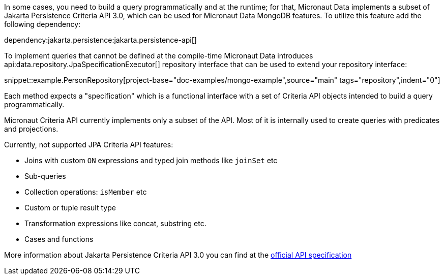 In some cases, you need to build a query programmatically and at the runtime; for that, Micronaut Data implements a subset of Jakarta Persistence Criteria API 3.0, which can be used for Micronaut Data MongoDB features. To utilize this feature add the following dependency:

dependency:jakarta.persistence:jakarta.persistence-api[]

To implement queries that cannot be defined at the compile-time Micronaut Data introduces api:data.repository.JpaSpecificationExecutor[] repository interface that can be used to extend your repository interface:

snippet::example.PersonRepository[project-base="doc-examples/mongo-example",source="main" tags="repository",indent="0"]

Each method expects a "specification" which is a functional interface with a set of Criteria API objects intended to build a query programmatically.

Micronaut Criteria API currently implements only a subset of the API. Most of it is internally used to create queries with predicates and projections.

Currently, not supported JPA Criteria API features:

- Joins with custom `ON` expressions and typed join methods like `joinSet` etc
- Sub-queries
- Collection operations: `isMember` etc
- Custom or tuple result type
- Transformation expressions like concat, substring etc.
- Cases and functions

More information about Jakarta Persistence Criteria API 3.0 you can find at the https://jakarta.ee/specifications/persistence/3.0/jakarta-persistence-spec-3.0.html#a6925[official API specification]
